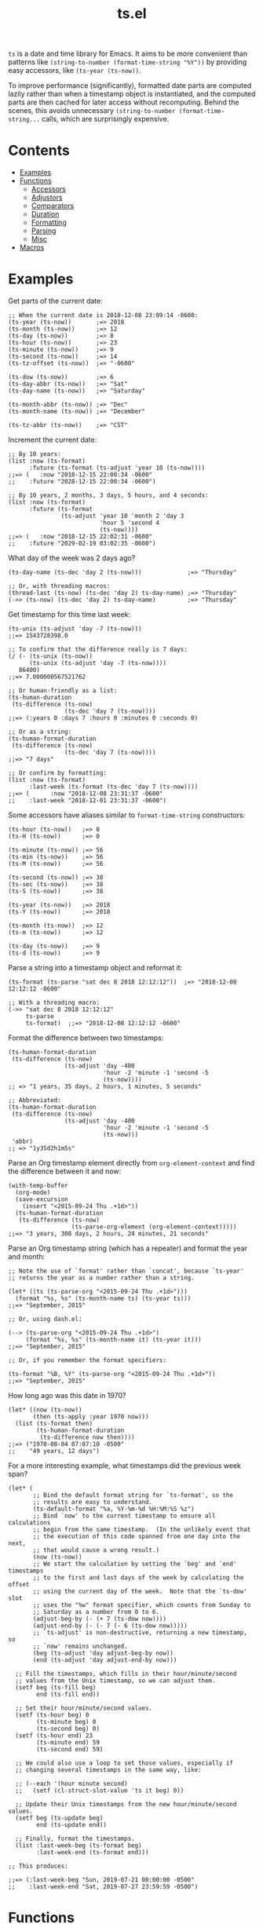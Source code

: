 #+TITLE: ts.el
#+PROPERTY: LOGGING nil

~ts~ is a date and time library for Emacs.  It aims to be more convenient than patterns like ~(string-to-number (format-time-string "%Y"))~ by providing easy accessors, like ~(ts-year (ts-now))~.

To improve performance (significantly), formatted date parts are computed lazily rather than when a timestamp object is instantiated, and the computed parts are then cached for later access without recomputing.  Behind the scenes, this avoids unnecessary ~(string-to-number (format-time-string...~ calls, which are surprisingly expensive.

* Contents
:PROPERTIES:
:TOC:      this
:END:
  -  [[#examples][Examples]]
  -  [[#functions][Functions]]
    -  [[#accessors][Accessors]]
    -  [[#adjustors][Adjustors]]
    -  [[#comparators][Comparators]]
    -  [[#duration][Duration]]
    -  [[#formatting][Formatting]]
    -  [[#parsing][Parsing]]
    -  [[#misc][Misc]]
  -  [[#macros][Macros]]

* Examples

Get parts of the current date:

#+BEGIN_SRC elisp
  ;; When the current date is 2018-12-08 23:09:14 -0600:
  (ts-year (ts-now))       ;=> 2018
  (ts-month (ts-now))      ;=> 12
  (ts-day (ts-now))        ;=> 8
  (ts-hour (ts-now))       ;=> 23
  (ts-minute (ts-now))     ;=> 9
  (ts-second (ts-now))     ;=> 14
  (ts-tz-offset (ts-now))  ;=> "-0600"

  (ts-dow (ts-now))        ;=> 6
  (ts-day-abbr (ts-now))   ;=> "Sat"
  (ts-day-name (ts-now))   ;=> "Saturday"

  (ts-month-abbr (ts-now)) ;=> "Dec"
  (ts-month-name (ts-now)) ;=> "December"

  (ts-tz-abbr (ts-now))    ;=> "CST"
#+END_SRC

Increment the current date:

#+BEGIN_SRC elisp
  ;; By 10 years:
  (list :now (ts-format)
        :future (ts-format (ts-adjust 'year 10 (ts-now))))
  ;;=> (   :now "2018-12-15 22:00:34 -0600"
  ;;    :future "2028-12-15 22:00:34 -0600")

  ;; By 10 years, 2 months, 3 days, 5 hours, and 4 seconds:
  (list :now (ts-format)
        :future (ts-format
                 (ts-adjust 'year 10 'month 2 'day 3
                            'hour 5 'second 4
                            (ts-now))))
  ;;=> (   :now "2018-12-15 22:02:31 -0600"
  ;;    :future "2029-02-19 03:02:35 -0600")
#+END_SRC

What day of the week was 2 days ago?

#+BEGIN_SRC elisp
  (ts-day-name (ts-dec 'day 2 (ts-now)))             ;=> "Thursday"

  ;; Or, with threading macros:
  (thread-last (ts-now) (ts-dec 'day 2) ts-day-name) ;=> "Thursday"
  (->> (ts-now) (ts-dec 'day 2) ts-day-name)         ;=> "Thursday"
#+END_SRC

Get timestamp for this time last week:

#+BEGIN_SRC elisp
  (ts-unix (ts-adjust 'day -7 (ts-now)))
  ;;=> 1543728398.0

  ;; To confirm that the difference really is 7 days:
  (/ (- (ts-unix (ts-now))
        (ts-unix (ts-adjust 'day -7 (ts-now))))
     86400)
  ;;=> 7.000000567521762

  ;; Or human-friendly as a list:
  (ts-human-duration
   (ts-difference (ts-now)
                  (ts-dec 'day 7 (ts-now))))
  ;;=> (:years 0 :days 7 :hours 0 :minutes 0 :seconds 0)

  ;; Or as a string:
  (ts-human-format-duration
   (ts-difference (ts-now)
                  (ts-dec 'day 7 (ts-now))))
  ;;=> "7 days"

  ;; Or confirm by formatting:
  (list :now (ts-format)
        :last-week (ts-format (ts-dec 'day 7 (ts-now))))
  ;;=> (      :now "2018-12-08 23:31:37 -0600" 
  ;;    :last-week "2018-12-01 23:31:37 -0600")
#+END_SRC

Some accessors have aliases similar to ~format-time-string~ constructors:

#+BEGIN_SRC elisp
  (ts-hour (ts-now))   ;=> 0
  (ts-H (ts-now))      ;=> 0

  (ts-minute (ts-now)) ;=> 56
  (ts-min (ts-now))    ;=> 56
  (ts-M (ts-now))      ;=> 56

  (ts-second (ts-now)) ;=> 38
  (ts-sec (ts-now))    ;=> 38
  (ts-S (ts-now))      ;=> 38

  (ts-year (ts-now))   ;=> 2018
  (ts-Y (ts-now))      ;=> 2018

  (ts-month (ts-now))  ;=> 12
  (ts-m (ts-now))      ;=> 12

  (ts-day (ts-now))    ;=> 9
  (ts-d (ts-now))      ;=> 9
#+END_SRC

Parse a string into a timestamp object and reformat it:

#+BEGIN_SRC elisp
  (ts-format (ts-parse "sat dec 8 2018 12:12:12"))  ;=> "2018-12-08 12:12:12 -0600"

  ;; With a threading macro:
  (->> "sat dec 8 2018 12:12:12"
       ts-parse
       ts-format)  ;;=> "2018-12-08 12:12:12 -0600"
#+END_SRC

Format the difference between two timestamps:

#+BEGIN_SRC elisp
  (ts-human-format-duration
   (ts-difference (ts-now)
                  (ts-adjust 'day -400
                             'hour -2 'minute -1 'second -5
                             (ts-now))))
  ;; => "1 years, 35 days, 2 hours, 1 minutes, 5 seconds"

  ;; Abbreviated:
  (ts-human-format-duration
   (ts-difference (ts-now)
                  (ts-adjust 'day -400
                             'hour -2 'minute -1 'second -5
                             (ts-now)))
   'abbr)
  ;; => "1y35d2h1m5s"
#+END_SRC

Parse an Org timestamp element directly from ~org-element-context~ and find the difference between it and now:

#+BEGIN_SRC elisp
  (with-temp-buffer
    (org-mode)
    (save-excursion
      (insert "<2015-09-24 Thu .+1d>"))
    (ts-human-format-duration
     (ts-difference (ts-now)
                    (ts-parse-org-element (org-element-context)))))
  ;;=> "3 years, 308 days, 2 hours, 24 minutes, 21 seconds"
#+END_SRC

Parse an Org timestamp string (which has a repeater) and format the year and month:

#+BEGIN_SRC elisp
  ;; Note the use of `format' rather than `concat', because `ts-year'
  ;; returns the year as a number rather than a string.

  (let* ((ts (ts-parse-org "<2015-09-24 Thu .+1d>")))
    (format "%s, %s" (ts-month-name ts) (ts-year ts)))
  ;;=> "September, 2015"

  ;; Or, using dash.el:

  (--> (ts-parse-org "<2015-09-24 Thu .+1d>")
       (format "%s, %s" (ts-month-name it) (ts-year it)))
  ;;=> "September, 2015"

  ;; Or, if you remember the format specifiers:

  (ts-format "%B, %Y" (ts-parse-org "<2015-09-24 Thu .+1d>"))
  ;;=> "September, 2015"
#+END_SRC

How long ago was this date in 1970?

#+BEGIN_SRC elisp
  (let* ((now (ts-now))
         (then (ts-apply :year 1970 now)))
    (list (ts-format then)
          (ts-human-format-duration
           (ts-difference now then))))
  ;;=> ("1970-08-04 07:07:10 -0500"
  ;;    "49 years, 12 days")
#+END_SRC

For a more interesting example, what timestamps did the previous week span?

#+BEGIN_SRC elisp
  (let* (
         ;; Bind the default format string for `ts-format', so the
         ;; results are easy to understand.
         (ts-default-format "%a, %Y-%m-%d %H:%M:%S %z")
         ;; Bind `now' to the current timestamp to ensure all calculations
         ;; begin from the same timestamp.  (In the unlikely event that
         ;; the execution of this code spanned from one day into the next,
         ;; that would cause a wrong result.)
         (now (ts-now))
         ;; We start the calculation by setting the `beg' and `end' timestamps
         ;; to the first and last days of the week by calculating the offset
         ;; using the current day of the week.  Note that the `ts-dow' slot
         ;; uses the "%w" format specifier, which counts from Sunday to
         ;; Saturday as a number from 0 to 6.
         (adjust-beg-by (- (+ 7 (ts-dow now))))
         (adjust-end-by (- (- 7 (- 6 (ts-dow now)))))
         ;; `ts-adjust' is non-destructive, returning a new timestamp, so
         ;; `now' remains unchanged.
         (beg (ts-adjust 'day adjust-beg-by now))
         (end (ts-adjust 'day adjust-end-by now)))

    ;; Fill the timestamps, which fills in their hour/minute/second
    ;; values from the Unix timestamp, so we can adjust them.
    (setf beg (ts-fill beg)
          end (ts-fill end))

    ;; Set their hour/minute/second values.
    (setf (ts-hour beg) 0
          (ts-minute beg) 0
          (ts-second beg) 0)
    (setf (ts-hour end) 23
          (ts-minute end) 59
          (ts-second end) 59)

    ;; We could also use a loop to set those values, especially if
    ;; changing several timestamps in the same way, like:

    ;; (--each '(hour minute second)
    ;;   (setf (cl-struct-slot-value 'ts it beg) 0))

    ;; Update their Unix timestamps from the new hour/minute/second values.
    (setf beg (ts-update beg)
          end (ts-update end))

    ;; Finally, format the timestamps.
    (list :last-week-beg (ts-format beg)
          :last-week-end (ts-format end)))

  ;; This produces:

  ;;=> (:last-week-beg "Sun, 2019-07-21 00:00:00 -0500"
  ;;    :last-week-end "Sat, 2019-07-27 23:59:59 -0500")
#+END_SRC

* Functions

** Accessors

+  ~ts-B (STRUCT)~ :: Access slot "month-name" of ~ts~ struct ~STRUCT~.
+  ~ts-H (STRUCT)~ :: Access slot "hour" of ~ts~ struct ~STRUCT~.
+  ~ts-M (STRUCT)~ :: Access slot "minute" of ~ts~ struct ~STRUCT~.
+  ~ts-S (STRUCT)~ :: Access slot "second" of ~ts~ struct ~STRUCT~.
+  ~ts-Y (STRUCT)~ :: Access slot "year" of ~ts~ struct ~STRUCT~.
+  ~ts-b (STRUCT)~ :: Access slot "month-abbr" of ~ts~ struct ~STRUCT~.
+  ~ts-d (STRUCT)~ :: Access slot "day" of ~ts~ struct ~STRUCT~.
+  ~ts-day (STRUCT)~ :: Access slot "day" of ~ts~ struct ~STRUCT~.
+  ~ts-day-abbr (STRUCT)~ :: Access slot "day-abbr" of ~ts~ struct ~STRUCT~.
+  ~ts-day-name (STRUCT)~ :: Access slot "day-name" of ~ts~ struct ~STRUCT~.
+  ~ts-day-of-month-num (STRUCT)~ :: Access slot "day" of ~ts~ struct ~STRUCT~.
+  ~ts-day-of-week-abbr (STRUCT)~ :: Access slot "day-abbr" of ~ts~ struct ~STRUCT~.
+  ~ts-day-of-week-name (STRUCT)~ :: Access slot "day-name" of ~ts~ struct ~STRUCT~.
+  ~ts-day-of-week-num (STRUCT)~ :: Access slot "dow" of ~ts~ struct ~STRUCT~.
+  ~ts-day-of-year (STRUCT)~ :: Access slot "doy" of ~ts~ struct ~STRUCT~.
+  ~ts-dom (STRUCT)~ :: Access slot "day" of ~ts~ struct ~STRUCT~.
+  ~ts-dow (STRUCT)~ :: Access slot "dow" of ~ts~ struct ~STRUCT~.
+  ~ts-doy (STRUCT)~ :: Access slot "doy" of ~ts~ struct ~STRUCT~.
+  ~ts-hour (STRUCT)~ :: Access slot "hour" of ~ts~ struct ~STRUCT~.
+  ~ts-m (STRUCT)~ :: Access slot "month" of ~ts~ struct ~STRUCT~.
+  ~ts-min (STRUCT)~ :: Access slot "minute" of ~ts~ struct ~STRUCT~.
+  ~ts-minute (STRUCT)~ :: Access slot "minute" of ~ts~ struct ~STRUCT~.
+  ~ts-month (STRUCT)~ :: Access slot "month" of ~ts~ struct ~STRUCT~.
+  ~ts-month-abbr (STRUCT)~ :: Access slot "month-abbr" of ~ts~ struct ~STRUCT~.
+  ~ts-month-name (STRUCT)~ :: Access slot "month-name" of ~ts~ struct ~STRUCT~.
+  ~ts-month-num (STRUCT)~ :: Access slot "month" of ~ts~ struct ~STRUCT~.
+  ~ts-moy (STRUCT)~ :: Access slot "month" of ~ts~ struct ~STRUCT~.
+  ~ts-sec (STRUCT)~ :: Access slot "second" of ~ts~ struct ~STRUCT~.
+  ~ts-second (STRUCT)~ :: Access slot "second" of ~ts~ struct ~STRUCT~.
+  ~ts-tz-abbr (STRUCT)~ :: Access slot "tz-abbr" of ~ts~ struct ~STRUCT~.
+  ~ts-tz-offset (STRUCT)~ :: Access slot "tz-offset" of ~ts~ struct ~STRUCT~.
+  ~ts-unix (STRUCT)~ :: Access slot "unix" of ~ts~ struct ~STRUCT~.
+  ~ts-week (STRUCT)~ :: Access slot "woy" of ~ts~ struct ~STRUCT~.
+  ~ts-week-of-year (STRUCT)~ :: Access slot "woy" of ~ts~ struct ~STRUCT~.
+  ~ts-woy (STRUCT)~ :: Access slot "woy" of ~ts~ struct ~STRUCT~.
+  ~ts-year (STRUCT)~ :: Access slot "year" of ~ts~ struct ~STRUCT~.

** Adjustors

+  ~ts-apply (&rest SLOTS TS)~ :: Return new timestamp based on ~TS~ with new slot values.  Fill timestamp slots, overwrite given slot values, and return new timestamp with Unix timestamp value derived from new slot values.  ~SLOTS~ is a list of alternating key-value pairs like that passed to ~make-ts~.
+  ~ts-adjust (&rest ADJUSTMENTS)~ :: Return new timestamp having applied ~ADJUSTMENTS~ to ~TS~.  ~ADJUSTMENTS~ should be a series of alternating ~SLOTS~ and ~VALUES~ by which to adjust them.  For example, this form returns a new timestamp that is 47 hours into the future:
   
   ~(ts-adjust ’hour -1 ’day +2 (ts-now))~
   
   Since the timestamp argument is last, it’s suitable for use in a threading macro.
+  ~ts-dec (SLOT VALUE TS)~ :: Return a new timestamp based on ~TS~ with its ~SLOT~ decremented by ~VALUE~.  ~SLOT~ should be specified as a plain symbol, not a keyword.
+  ~ts-inc (SLOT VALUE TS)~ :: Return a new timestamp based on ~TS~ with its ~SLOT~ incremented by ~VALUE~.  ~SLOT~ should be specified as a plain symbol, not a keyword.
+  ~ts-update (TS)~ :: Return timestamp ~TS~ after updating its Unix timestamp from its other slots.  Non-destructive.  To be used after setting slots with, e.g. ~ts-fill~.

** Comparators

+  ~ts< (A B)~ :: Return non-nil if timestamp ~A~ is less than timestamp ~B~.
+  ~ts<= (A B)~ :: Return non-nil if timestamp ~A~ is <= timestamp ~B~.
+  ~ts= (A B)~ :: Return non-nil if timestamp ~A~ is the same as timestamp ~B~.  Compares only the timestamps’ ~unix~ slots.  Note that a timestamp’s Unix slot is a float and may differ by less than one second, causing them to be unequal even if all of the formatted parts of the timestamp are the same.
+  ~ts> (A B)~ :: Return non-nil if timestamp ~A~ is greater than timestamp ~B~.
+  ~ts>= (A B)~ :: Return non-nil if timestamp ~A~ is >= timestamp ~B~.

** Duration

+  ~ts-human-duration (SECONDS)~ :: Return plist describing duration ~SECONDS~ in years, days, hours, minutes, and seconds.  This is a simple calculation that does not account for leap years, leap seconds, etc.
+  ~ts-human-format-duration (SECONDS &optional ABBREVIATE)~ :: Return human-formatted string describing duration ~SECONDS~.  If ~ABBREVIATE~ is non-nil, return a shorter version, without spaces.  This is a simple calculation that does not account for leap years, leap seconds, etc.

** Formatting

+  ~ts-format (&optional TS-OR-FORMAT-STRING TS)~ :: Format timestamp with ~format-time-string~.  If ~TS-OR-FORMAT-STRING~ is a timestamp or nil, use the value of ~ts-default-format~.  If both ~TS-OR-FORMAT-STRING~ and ~TS~ are nil, use the current time.

** Parsing

+  ~ts-parse (STRING)~ :: Return new ~ts~ struct, parsing ~STRING~ with ~parse-time-string~.
+  ~ts-parse-org (ORG-TS-STRING)~ :: Return timestamp object for Org timestamp string ~ORG-TS-STRING~.  Note that function ~org-parse-time-string~ is called, which should be loaded before calling this function.
+  ~ts-parse-org-element (ELEMENT)~ :: Return timestamp object for Org timestamp element ~ELEMENT~.  Element should be like one parsed by ~org-element~, the first element of which is ~timestamp~.  Assumes timestamp is not a range.

** Misc

+  ~copy-ts (TS)~ :: Return copy of timestamp struct ~TS~.
+  ~ts-difference (A B)~ :: Return difference in seconds between timestamps ~A~ and ~B~.
+  ~ts-fill (TS)~ :: Return ~TS~ having filled all slots from its Unix timestamp.  This is non-destructive.
+  ~ts-now~ :: Return ~ts~ struct set to now.
+  ~ts-p (STRUCT)~ :: 
+  ~ts-reset (TS)~ :: Return ~TS~ with all slots cleared except ~unix~.  Non-destructive.  The same as:
   
   ~(make-ts :unix (ts-unix ts))~

* Macros
:PROPERTIES:
:TOC:      ignore-children
:END:

** Adjustors

+  ~ts-adjustf (TS &rest ADJUSTMENTS)~ :: Return timestamp ~TS~ having applied ~ADJUSTMENTS~.  This function is destructive, as it calls ~setf~ on ~TS~.
   
   ~ADJUSTMENTS~ should be a series of alternating ~SLOTS~ and ~VALUES~ by which to adjust them.  For example, this form adjusts a timestamp to 47 hours into the future:
   
   ~(let ((ts (ts-now))) (ts-adjustf ts ’hour -1 ’day +2))~
+  ~ts-decf (PLACE &optional (VALUE 1))~ :: Decrement timestamp ~PLACE~ by ~VALUE~ (default 1), update its Unix timestamp, and return the new value of ~PLACE~.
+  ~ts-incf (PLACE &optional (VALUE 1))~ :: Increment timestamp ~PLACE~ by ~VALUE~ (default 1), update its Unix timestamp, and return the new value of ~PLACE~.

** Misc

+  ~ts-defstruct (&rest ARGS)~ :: Like ~cl-defstruct~, but with additional slot options.
   
   Additional slot options and values:
   
   ~:accessor-init~: a sexp that initializes the slot in the accessor if the slot is nil.  The symbol ~struct~ will be bound to the current struct.
   
   ~:accessor-init*~: Like ~:accessor-init~, but defines the accessor after the struct is fully defined, so it may refer to the struct definition (e.g. by using the ~cl-struct~ ~pcase~ macro).
   
   ~:aliases~: ~A~ list of symbols which will be aliased to the slot accessor, prepended with the struct name (e.g. a struct ~ts~ with slot ~year~ and alias ~y~ would create an alias ~ts-y~).

* License
:PROPERTIES:
:TOC:      ignore
:END:

GPLv3

# Local Variables:
# eval: (require 'org-make-toc)
# before-save-hook: org-make-toc
# org-export-with-properties: ()
# org-export-with-title: t
# End:
